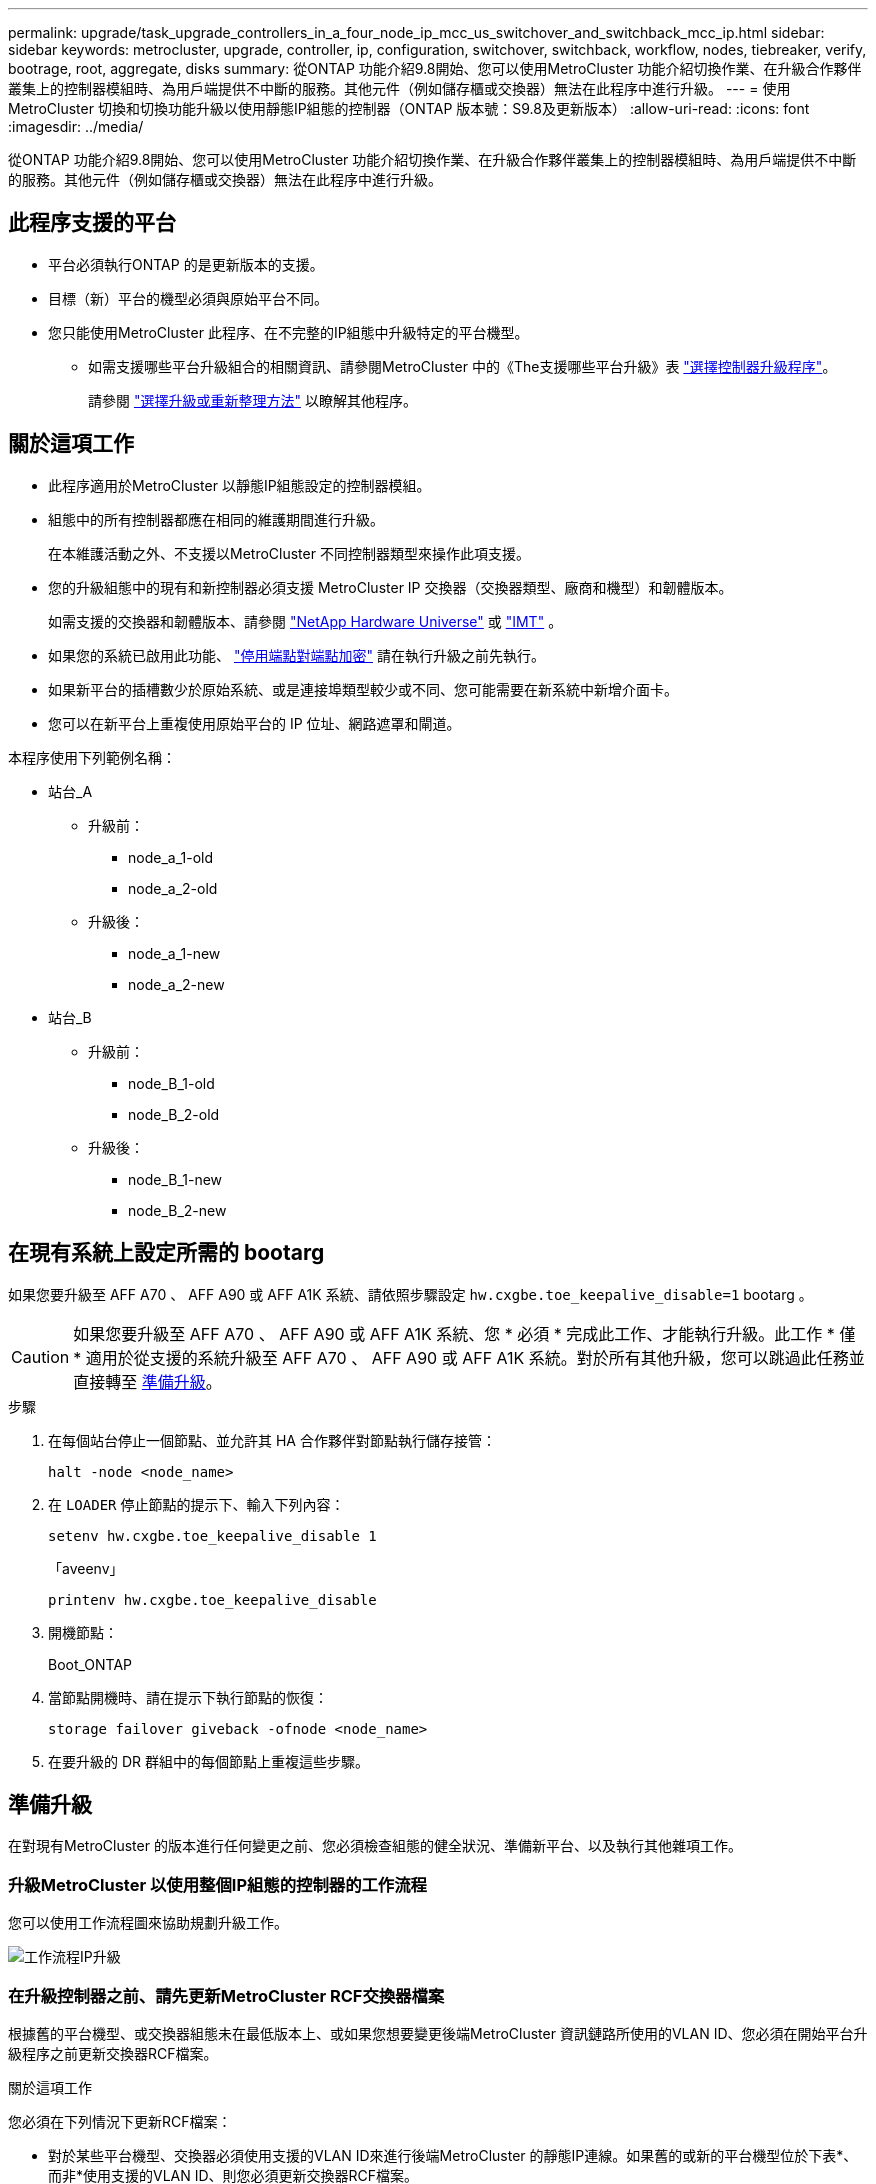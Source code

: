 ---
permalink: upgrade/task_upgrade_controllers_in_a_four_node_ip_mcc_us_switchover_and_switchback_mcc_ip.html 
sidebar: sidebar 
keywords: metrocluster, upgrade, controller, ip, configuration, switchover, switchback, workflow, nodes, tiebreaker, verify, bootrage, root, aggregate, disks 
summary: 從ONTAP 功能介紹9.8開始、您可以使用MetroCluster 功能介紹切換作業、在升級合作夥伴叢集上的控制器模組時、為用戶端提供不中斷的服務。其他元件（例如儲存櫃或交換器）無法在此程序中進行升級。 
---
= 使用MetroCluster 切換和切換功能升級以使用靜態IP組態的控制器（ONTAP 版本號：S9.8及更新版本）
:allow-uri-read: 
:icons: font
:imagesdir: ../media/


[role="lead"]
從ONTAP 功能介紹9.8開始、您可以使用MetroCluster 功能介紹切換作業、在升級合作夥伴叢集上的控制器模組時、為用戶端提供不中斷的服務。其他元件（例如儲存櫃或交換器）無法在此程序中進行升級。



== 此程序支援的平台

* 平台必須執行ONTAP 的是更新版本的支援。
* 目標（新）平台的機型必須與原始平台不同。
* 您只能使用MetroCluster 此程序、在不完整的IP組態中升級特定的平台機型。
+
** 如需支援哪些平台升級組合的相關資訊、請參閱MetroCluster 中的《The支援哪些平台升級》表 link:concept_choosing_controller_upgrade_mcc.html["選擇控制器升級程序"]。
+
請參閱 https://docs.netapp.com/us-en/ontap-metrocluster/upgrade/concept_choosing_controller_upgrade_mcc.html#choosing-a-procedure-that-uses-the-switchover-and-switchback-process["選擇升級或重新整理方法"] 以瞭解其他程序。







== 關於這項工作

* 此程序適用於MetroCluster 以靜態IP組態設定的控制器模組。
* 組態中的所有控制器都應在相同的維護期間進行升級。
+
在本維護活動之外、不支援以MetroCluster 不同控制器類型來操作此項支援。

* 您的升級組態中的現有和新控制器必須支援 MetroCluster IP 交換器（交換器類型、廠商和機型）和韌體版本。
+
如需支援的交換器和韌體版本、請參閱 link:https://hwu.netapp.com["NetApp Hardware Universe"^] 或 link:https://imt.netapp.com/matrix/["IMT"^] 。

* 如果您的系統已啟用此功能、 link:../maintain/task-configure-encryption.html#disable-end-to-end-encryption["停用端點對端點加密"] 請在執行升級之前先執行。
* 如果新平台的插槽數少於原始系統、或是連接埠類型較少或不同、您可能需要在新系統中新增介面卡。
* 您可以在新平台上重複使用原始平台的 IP 位址、網路遮罩和閘道。


本程序使用下列範例名稱：

* 站台_A
+
** 升級前：
+
*** node_a_1-old
*** node_a_2-old


** 升級後：
+
*** node_a_1-new
*** node_a_2-new




* 站台_B
+
** 升級前：
+
*** node_B_1-old
*** node_B_2-old


** 升級後：
+
*** node_B_1-new
*** node_B_2-new








== 在現有系統上設定所需的 bootarg

如果您要升級至 AFF A70 、 AFF A90 或 AFF A1K 系統、請依照步驟設定 `hw.cxgbe.toe_keepalive_disable=1` bootarg 。


CAUTION: 如果您要升級至 AFF A70 、 AFF A90 或 AFF A1K 系統、您 * 必須 * 完成此工作、才能執行升級。此工作 * 僅 * 適用於從支援的系統升級至 AFF A70 、 AFF A90 或 AFF A1K 系統。對於所有其他升級，您可以跳過此任務並直接轉至 <<prepare_so_sb_upgrade,準備升級>>。

.步驟
. 在每個站台停止一個節點、並允許其 HA 合作夥伴對節點執行儲存接管：
+
`halt  -node <node_name>`

. 在 `LOADER` 停止節點的提示下、輸入下列內容：
+
`setenv hw.cxgbe.toe_keepalive_disable 1`

+
「aveenv」

+
`printenv hw.cxgbe.toe_keepalive_disable`

. 開機節點：
+
Boot_ONTAP

. 當節點開機時、請在提示下執行節點的恢復：
+
`storage failover giveback -ofnode <node_name>`

. 在要升級的 DR 群組中的每個節點上重複這些步驟。




== 準備升級

在對現有MetroCluster 的版本進行任何變更之前、您必須檢查組態的健全狀況、準備新平台、以及執行其他雜項工作。



=== 升級MetroCluster 以使用整個IP組態的控制器的工作流程

您可以使用工作流程圖來協助規劃升級工作。

image::../media/workflow_ip_upgrade.png[工作流程IP升級]



=== 在升級控制器之前、請先更新MetroCluster RCF交換器檔案

根據舊的平台機型、或交換器組態未在最低版本上、或如果您想要變更後端MetroCluster 資訊鏈路所使用的VLAN ID、您必須在開始平台升級程序之前更新交換器RCF檔案。

.關於這項工作
您必須在下列情況下更新RCF檔案：

* 對於某些平台機型、交換器必須使用支援的VLAN ID來進行後端MetroCluster 的靜態IP連線。如果舊的或新的平台機型位於下表*、而非*使用支援的VLAN ID、則您必須更新交換器RCF檔案。
+

NOTE: 本機叢集連線可以使用任何VLAN、不需要在指定範圍內。

+
|===


| 平台模式（新舊） | 支援的VLAN ID 


 a| 
** 解答400 AFF

 a| 
** 10.
** 20
** 範圍101到4096（含）的任何值。


|===
* 交換器組態未設定支援的最小RCF版本：
+
|===


| 交換器模式 | 必要的RCF檔案版本 


 a| 
Cisco 3132Q-V
 a| 
1.7或更新版本



 a| 
Cisco 3232C
 a| 
1.7或更新版本



 a| 
Broadcom Bes - 53248
 a| 
1.3或更新版本

|===
* 您想要變更VLAN組態。
+
VLAN ID範圍為101到4096（含）。



站台A的交換器將在站台A上的控制器升級時升級。

.步驟
. 準備IP交換器以應用新的RCF檔案。
+
請依照您的交換器廠商章節中的步驟進行：

+
** link:../install-ip/task_switch_config_broadcom.html#resetting-the-broadcom-ip-switch-to-factory-defaults["將Broadcom IP交換器重設為原廠預設值"]
** link:../install-ip/task_switch_config_cisco.html#resetting-the-cisco-ip-switch-to-factory-defaults["將 Cisco IP 交換器重設為原廠預設值"]
** link:../install-ip/task_switch_config_nvidia.html#reset-the-nvidia-ip-sn2100-switch-to-factory-defaults["將NVIDIA IP SN2100交換器重設為原廠預設值"]


. 下載並安裝RCF檔案。
+
請依照您的交換器廠商章節中的步驟進行：

+
** link:../install-ip/task_switch_config_broadcom.html#downloading-and-installing-the-broadcom-rcf-files["下載並安裝 Broadcom RCF 檔案"]
** link:../install-ip/task_switch_config_cisco.html#downloading-and-installing-the-cisco-ip-rcf-files["下載並安裝 Cisco IP RCF 檔案"]
** link:../install-ip/task_switch_config_nvidia.html#download-and-install-the-nvidia-rcf-files["下載並安裝 NVIDIA IP RCF 檔案"]






=== 將舊節點的連接埠對應至新節點

您必須驗證node_a_1-old上的實體連接埠是否正確對應至node_a_1-new上的實體連接埠、以便節點_a_1-new在升級後與叢集中的其他節點和網路進行通訊。

.關於這項工作
當新節點在升級程序期間首次開機時、會重新執行其所取代之舊節點的最新組態。當您開機node_a_1-new時ONTAP 、支援功能會嘗試在節點_a_1-old上使用的相同連接埠上裝載lifs。因此、在升級過程中、您必須調整連接埠和LIF組態、使其與舊節點的組態相容。在升級程序期間、您將在新舊節點上執行步驟、以確保叢集、管理和資料LIF組態正確無誤。

下表顯示與新節點的連接埠需求相關的組態變更範例。

|===


3+| 叢集互連實體連接埠 


| 舊控制器 | 新控制器 | 必要行動 


 a| 
e0a、e0b
 a| 
E3A、e3b
 a| 
無相符的連接埠。升級後、您必須重新建立叢集連接埠。



 a| 
e0c、e0d
 a| 
e0a、e0b、e0c、e0d
 a| 
e0c和e0d是相符的連接埠。您不需要變更組態、但在升級之後、您可以將叢集生命量分散到可用的叢集連接埠。

|===
.步驟
. 確定新控制器上可用的實體連接埠、以及連接埠上可裝載的LIF。
+
控制器的連接埠使用量取決於平台模組、以及MetroCluster 您將使用哪些交換器來進行靜態IP組態。您可以從收集新平台的連接埠使用量 link:https://hwu.netapp.com["NetApp Hardware Universe"]。

. 規劃連接埠使用量、並填寫下列表格、以供每個新節點參考。
+
執行升級程序時、請參閱表格。

+
|===


|  3+| node_a_1-old 3+| node_a_1-new 


| LIF | 連接埠 | IPspaces | 廣播網域 | 連接埠 | IPspaces | 廣播網域 


 a| 
叢集1
 a| 
 a| 
 a| 
 a| 
 a| 
 a| 



 a| 
叢集2
 a| 
 a| 
 a| 
 a| 
 a| 
 a| 



 a| 
叢集3
 a| 
 a| 
 a| 
 a| 
 a| 
 a| 



 a| 
叢集4.
 a| 
 a| 
 a| 
 a| 
 a| 
 a| 



 a| 
節點管理
 a| 
 a| 
 a| 
 a| 
 a| 
 a| 



 a| 
叢集管理
 a| 
 a| 
 a| 
 a| 
 a| 
 a| 



 a| 
資料1.
 a| 
 a| 
 a| 
 a| 
 a| 
 a| 



 a| 
資料2.
 a| 
 a| 
 a| 
 a| 
 a| 
 a| 



 a| 
資料3.
 a| 
 a| 
 a| 
 a| 
 a| 
 a| 



 a| 
資料4.
 a| 
 a| 
 a| 
 a| 
 a| 
 a| 



 a| 
SAN
 a| 
 a| 
 a| 
 a| 
 a| 
 a| 



 a| 
叢集間連接埠
 a| 
 a| 
 a| 
 a| 
 a| 
 a| 

|===




=== 以網路開機新的控制器

安裝新節點之後、您需要netboot才能確保新節點執行的ONTAP 版本與原始節點相同。「netboot」一詞是指您從ONTAP 儲存在遠端伺服器上的不實映像進行開機。準備網路開機時、您必須將ONTAP 一份《支援》9開機映像複本放到系統可以存取的網路伺服器上。

.步驟
. 新控制器的網路開機：
+
.. 存取 https://mysupport.netapp.com/site/["NetApp 支援網站"] 可下載用於執行系統netboot的文件。
.. 請ONTAP 從NetApp支援網站的軟體下載區段下載適當的支援軟體、並將「ONTAP-VERW_image.tgz」檔案儲存在可從網路存取的目錄中。
.. 切換至網路存取目錄、並確認您所需的檔案可用。
+
您的目錄清單應包含一個含有核心檔案的netboot資料夾：

+
點選「ONTAP版本映像」

+
您不需要擷取「_ONTAP-VERON_image.tgz」檔案。

.. 在載入程式提示下、設定管理LIF的netboot連線：
+
|===


| 如果IP定址是... | 然後... 


 a| 
DHCP
 a| 
設定自動連線：

「ifconfige0M -auto」



 a| 
靜態
 a| 
設定手動連線：

「ifconfige0M -addr=_ip_addr_-mask=_netmask_-gateway_`

|===
.. 執行netboot。
+
“netboot \http://_web_server_ip/path_to_web-accessible_directory/ontap-version_image.tgz`

.. 從開機功能表中、選取選項「*（7）先安裝新軟體*」、將新的軟體映像下載並安裝到開機裝置。
+
請忽略下列訊息：

+
「此程序不支援HA配對上的不中斷升級」。它適用於軟體的不中斷升級、而非控制器的升級。

.. 如果系統提示您繼續此程序、請輸入「y」、並在系統提示您輸入套件時、輸入映像檔的URL：
+
http://__web_server_ip/path_to_web-accessible_directory/ontap-version___image.tgz`

.. 輸入使用者名稱和密碼（若適用）、或按Enter繼續。
.. 當您看到類似下列的提示時、請務必輸入「n」以跳過備份恢復：
+
[listing]
----
Do you want to restore the backup configuration now? {y|n} n
----
.. 當您看到類似於以下內容的提示時、請輸入「* y *」重新開機：
+
[listing]
----
The node must be rebooted to start using the newly installed software. Do you want to reboot now? {y|n}
----






=== 清除控制器模組上的組態

[role="lead"]
在使用全新的控制器模組MetroCluster 進行整個過程之前、您必須先清除現有的組態。

.步驟
. 如有必要、請停止節點以顯示載入程式提示：
+
《停止》

. 在載入程式提示下、將環境變數設定為預設值：
+
「預設值」

. 儲存環境：
+
「aveenv」

. 在載入程式提示下、啟動開機功能表：
+
Boot_ONTAP功能表

. 在開機功能表提示字元中、清除組態：
+
《無花果》

+
請對確認提示回應「是」。

+
節點會重新開機、並再次顯示開機功能表。

. 在開機功能表中、選取選項* 5*以將系統開機至維護模式。
+
請對確認提示回應「是」。





=== 在現場升級之前、請先驗MetroCluster 證其健全狀況

在執行升級之前、您必須先驗證MetroCluster 整個過程的健全狀況和連線能力。

.步驟
. 驗證MetroCluster 下列項目中的功能：ONTAP
+
.. 檢查節點是否為多路徑： +
`node run -node <node_name> sysconfig -a`
+
您應該為MetroCluster Eflexeconfiguration中的每個節點發出此命令。

.. 驗證組態中沒有損壞的磁碟：+「磁碟顯示-中斷」
+
您應該在MetroCluster Eflexeconfiguration中的每個節點上發出此命令。

.. 檢查是否有任何健全狀況警示：
+
「系統健全狀況警示顯示」

+
您應該在每個叢集上發出此命令。

.. 驗證叢集上的授權：
+
「系統授權展示」

+
您應該在每個叢集上發出此命令。

.. 驗證連接至節點的裝置：
+
「網路裝置探索秀」

+
您應該在每個叢集上發出此命令。

.. 確認兩個站台的時區和時間設定正確：
+
「叢集日期顯示」

+
您應該在每個叢集上發出此命令。您可以使用「叢集日期」命令來設定時間和時區。



. 確認MetroCluster 執行功能不正常的操作模式、並執行MetroCluster 功能不實的檢查。
+
.. 確認MetroCluster 此功能的組態、操作模式為「正常」：+ MetroCluster 「show」
.. 確認所有預期的節點均顯示：+「MetroCluster 不實節點顯示」
.. 發出下列命令：
+
《不一樣的跑程》MetroCluster

.. 顯示MetroCluster 檢查結果：
+
《不一樣的表演》MetroCluster



. 使用MetroCluster 「資訊工具」檢查「資訊系統」的纜線。Config Advisor
+
.. 下載並執行Config Advisor 更新。
+
https://mysupport.netapp.com/site/tools/tool-eula/activeiq-configadvisor["NetApp下載Config Advisor"]

.. 執行Config Advisor 完功能後、請檢閱工具的輸出結果、並依照輸出中的建議來解決發現的任何問題。






=== 在升級之前收集資訊

在升級之前、您必須先收集每個節點的資訊、並視需要調整網路廣播網域、移除任何VLAN和介面群組、以及收集加密資訊。

.步驟
. 記錄每個節點的實體纜線、視需要標示纜線、以便正確連接新節點。
. 收集每個節點的互連、連接埠和LIF資訊。
+
您應該為每個節點收集下列命令的輸出：

+
** 《不互連秀》MetroCluster
** 「組態設定連線顯示」MetroCluster
** 「網路介面show -role叢集、node-mgmt」
** `network port show -node <node_name> -type physical`
** `network port vlan show -node <node_name>`
** `network port ifgrp show -node <node_name> -instance`
** 「網路連接埠廣播網域節目」
** 「網路連接埠連線能力顯示-詳細資料」
** 「網路IPSpace節目」
** 「Volume show」
** 《集合體展》
** `system node run -node <node_name> sysconfig -a`
** `aggr show -r`
** 「尖碑秀」
** `system node run <node-name> disk show`
** `vol show -fields type`
** `vol show -fields type , space-guarantee`
** 「Vserver FCP啟動器顯示」
** 「磁碟展示」
** 「顯示組態設定介面」MetroCluster


. 收集站台B（目前正在升級其平台的站台）的UUID：
+
「MetroCluster 節點show -功能 變數node-叢 集-uuid、node-uuid」

+
這些值必須在新的站台控制器模組上正確設定、以確保成功升級。將值複製到檔案、以便稍後在升級程序中複製到適當的命令。

+
下列範例顯示含有UUID的命令輸出：

+
[listing]
----
cluster_B::> metrocluster node show -fields node-cluster-uuid, node-uuid
  (metrocluster node show)
dr-group-id cluster     node   node-uuid                            node-cluster-uuid
----------- --------- -------- ------------------------------------ ------------------------------
1           cluster_A node_A_1 f03cb63c-9a7e-11e7-b68b-00a098908039 ee7db9d5-9a82-11e7-b68b-00a098908039
1           cluster_A node_A_2 aa9a7a7a-9a81-11e7-a4e9-00a098908c35 ee7db9d5-9a82-11e7-b68b-00a098908039
1           cluster_B node_B_1 f37b240b-9ac1-11e7-9b42-00a098c9e55d 07958819-9ac6-11e7-9b42-00a098c9e55d
1           cluster_B node_B_2 bf8e3f8f-9ac4-11e7-bd4e-00a098ca379f 07958819-9ac6-11e7-9b42-00a098c9e55d
4 entries were displayed.
cluster_B::*
----
+
建議您將UUID記錄到如下表格中。

+
|===


| 叢集或節點 | UUID 


 a| 
叢集_B
 a| 
07958819-9ac6-11e7-9b42-00a098c9e55d



 a| 
節點_B_1
 a| 
f37b240b-9ac1-11e7-9b42-00a098c9e55d



 a| 
節點_B_2
 a| 
bf8e3f8f-9ac4-11e7-bd4e-00a098ca379f



 a| 
叢集_A
 a| 
ee7db9d5-9a82-11e7-b68b-00a098908039



 a| 
node_a_1
 a| 
f03cb63c-9a7e-11e7-b68b-00a098908039



 a| 
節點_a_2
 a| 
aa9a7a7a-9a81-11e7-a4e9-00a098908c35

|===
. 如果MetroCluster 支援SAN組態、請收集相關資訊。
+
您應該收集下列命令的輸出：

+
** 「FCP介面卡顯示-instance」
** 「FCP介面show -instance」
** 「iSCSI介面展示」
** 「ucadmin show」


. 如果根磁碟區已加密、請收集並儲存用於金鑰管理程式的通關密碼：
+
「安全金鑰管理程式備份展示」

. 如果MetroCluster 這個節點正在使用磁碟區或集合體的加密功能、請複製金鑰和複製密碼的相關資訊。
+
如需其他資訊、請參閱 https://docs.netapp.com/ontap-9/topic/com.netapp.doc.pow-nve/GUID-1677AE0A-FEF7-45FA-8616-885AA3283BCF.html["手動備份內建金鑰管理資訊"]。

+
.. 如果已設定Onboard Key Manager：+「安全金鑰管理程式內建show-Backup」
+
稍後在升級程序中、您將需要密碼。

.. 如果已設定企業金鑰管理（KMIP）、請發出下列命令：
+
「安全金鑰管理程式外部show -instance」「安全金鑰管理程式金鑰查詢」



. 收集現有節點的系統ID：
+
「MetroCluster 這個節點顯示欄位節點系統ID、ha-合作 夥伴系統ID、dr-Partner SystemID、dr輔助系統ID」

+
下列輸出顯示重新指派的磁碟機。

+
[listing]
----
::> metrocluster node show -fields node-systemid,ha-partner-systemid,dr-partner-systemid,dr-auxiliary-systemid

dr-group-id cluster     node     node-systemid ha-partner-systemid dr-partner-systemid dr-auxiliary-systemid
----------- ----------- -------- ------------- ------------------- ------------------- ---------------------
1           cluster_A node_A_1   537403324     537403323           537403321           537403322
1           cluster_A node_A_2   537403323     537403324           537403322           537403321
1           cluster_B node_B_1   537403322     537403321           537403323           537403324
1           cluster_B node_B_2   537403321     537403322           537403324           537403323
4 entries were displayed.
----




=== 移除內管或斷路器監控

在升級平台之前、如果MetroCluster 使用斷路器或調解器公用程式監控了該組態、您必須先移除監控。

.步驟
. 收集下列命令的輸出：
+
「iSCSI啟動器展示」

. 移除MetroCluster 可啟動切換功能的斷路器、調解器或其他軟體中現有的物件組態。
+
|===


| 如果您使用... | 使用此程序... 


 a| 
Tiebreaker
 a| 
link:../tiebreaker/concept_configuring_the_tiebreaker_software.html#removing-metrocluster-configurations["移除MetroCluster 部分組態"]



 a| 
中介者
 a| 
從資訊提示字元發出下列命令ONTAP ：

「取消組態設定中介程式」MetroCluster



 a| 
第三方應用程式
 a| 
請參閱產品文件。

|===




=== 在維護前傳送自訂AutoSupport 的支援訊息

在執行維護之前、您應發出AutoSupport 一份不知所知的訊息、通知NetApp技術支援部門正在進行維護。告知技術支援部門正在進行維護、可防止他們假設發生中斷、而開啟案例。

.關於這項工作
此工作必須在每MetroCluster 個站台上執行。

.步驟
. 登入叢集。
. 叫出AutoSupport 指示維護開始的消息：
+
「系統節點AutoSupport 不支援節點*-type all -most maints=_maintening-window-in-thing__」

+
"maintenance window-in-hours（維護時間間隔）"參數指定維護時間的長度、最長可達72小時。如果維護作業在時間結束之前完成、您可以叫用AutoSupport 指示維護期間結束的資訊消息：

+
「系統節點AutoSupport 不完整地叫用節點*-type all -most MAn=end」

. 在合作夥伴網站上重複這些步驟。




== 切換MetroCluster 整個過程

您必須將組態切換為站台A、才能升級站台B上的平台。

.關於這項工作
此工作必須在sSite _A上執行

完成此工作之後、叢集_A會處於作用中狀態、並為兩個站台提供資料。叢集B處於非作用中狀態、準備開始升級程序。

image::../media/mcc_upgrade_cluster_a_in_switchover.png[MCC升級叢集A（在切換中）]

.步驟
. 切換MetroCluster 到站台A的支援、以便站台B的節點升級：
+
.. 在叢集_A上發出下列命令：
+
「不需要更換控制器」MetroCluster

+
此作業可能需要數分鐘才能完成。

.. 監控切換作業：
+
《不穩定營運展》MetroCluster

.. 作業完成後、請確認節點處於切換狀態：
+
《不看》MetroCluster

.. 檢查MetroCluster 不實節點的狀態：
+
「不一樣的秀」MetroCluster

+
在控制器升級期間、會停用協調式切換後的Aggregate自動修復功能。







== 移除介面組態並解除安裝舊的控制器

您必須將資料LIF移至通用連接埠、移除舊控制器上的VLAN和介面群組、然後實際解除安裝控制器。

.關於這項工作
* 這些步驟會在舊的控制器（node_B_1-old、node_B_2-old）上執行。
* 請參閱您在中收集 link:task_upgrade_controllers_in_a_four_node_ip_mcc_us_switchover_and_switchback_mcc_ip.html["將舊節點的連接埠對應至新節點"]的資訊。


.步驟
. 開機舊節點並登入節點：
+
Boot_ONTAP

. 修改舊控制器上的叢集間生命體、以使用不同於新控制器上用於 HA 互連或 MetroCluster IP DR 互連的連接埠。
+

NOTE: 成功升級需要此步驟。

+
舊控制器上的叢集間生命體必須使用不同於新控制器上用於 HA 互連或 MetroCluster IP DR 互連的連接埠。例如、當您升級至 AFF A90 控制器時、 HA 互連連接埠為 e1a 和 e7a 、 MetroCluster IP DR 互連連接埠為 e2b 和 e3b 。如果舊控制器上的叢集間生命體位於連接埠 e1a 、 e7a 、 e2b 或 e3b 上、則必須移動它們。

+
有關新節點上的端口分配和分配，請參閱 https://hwu.netapp.com["NetApp Hardware Universe"]。

+
.. 在舊控制器上、檢視叢集間的生命體：
+
`network interface show  -role intercluster`

+
根據舊控制器上的叢集間生命體是否使用與新控制器上用於 HA 互連或 MetroCluster IP DR 互連的連接埠相同的連接埠、請採取下列其中一項動作。

+
[cols="2*"]
|===
| 如果叢集間的生命 ... | 前往... 


| 使用相同的主連接埠 | <<controller_manual_upgrade_prepare_network_ports_2b,子步驟 b>> 


| 使用不同的主連接埠 | <<controller_manual_upgrade_prepare_network_ports_3,步驟3.>> 
|===
.. [[controller 手冊升級準備網路連接埠 _2b]] 修改叢集間的生命體以使用不同的主連接埠：
+
`network interface modify -vserver <vserver> -lif <intercluster_lif> -home-port <port-not-used-for-ha-interconnect-or-mcc-ip-dr-interconnect-on-new-nodes>`

.. 確認所有叢集間的生命體位於新的主連接埠上：
+
`network interface show -role intercluster -is-home  false`

+
命令輸出應為空白、表示所有叢集間的生命體位於各自的主連接埠上。

.. 如果有任何不在其主連接埠上的生命、請使用下列命令將其還原：
+
`network interface revert -lif <intercluster_lif>`

+
針對不在主連接埠上的每個叢集間 LIF 重複此命令。



. [[controller 手冊升級準備網路連接埠 _3] 將舊控制器上所有資料生命體的主連接埠指派給舊控制器模組和新控制器模組上相同的通用連接埠。
+
.. 顯示生命：
+
「網路介面展示」

+
所有的資料生命期間（包括SAN和NAS）都會在切換站台（叢集_A）啟動、因此系統將會啟動並運作。

.. 檢閱輸出、找出舊控制器和新控制器上相同的通用實體網路連接埠、而這些控制器並未用作叢集連接埠。
+
例如、e0d是舊控制器上的實體連接埠、也會出現在新的控制器上。e0d不做為叢集連接埠、也不做為新控制器的其他端口。

+
如需平台機型的連接埠使用量、請參閱 https://hwu.netapp.com/["NetApp Hardware Universe"]

.. 修改所有資料生命、以使用通用連接埠做為主連接埠： +
`network interface modify -vserver <svm-name> -lif <data-lif> -home-port <port-id>`
+
在下列範例中、此為「e0d」。

+
例如：

+
[listing]
----
network interface modify -vserver vs0 -lif datalif1 -home-port e0d
----


. 修改廣播網域以移除需要刪除的VLAN和實體連接埠：
+
`broadcast-domain remove-ports -broadcast-domain <broadcast-domain-name> -ports <node-name:port-id>`

+
對所有VLAN和實體連接埠重複此步驟。

. 使用叢集連接埠做為成員連接埠來移除任何VLAN連接埠、並使用叢集連接埠做為成員連接埠來移除ifgrps。
+
.. 刪除 VLAN 連接埠： +
`network port vlan delete -node <node_name> -vlan-name <portid-vlandid>`
+
例如：

+
[listing]
----
network port vlan delete -node node1 -vlan-name e1c-80
----
.. 從介面群組移除實體連接埠：
+
`network port ifgrp remove-port -node <node_name> -ifgrp <interface-group-name> -port <portid>`

+
例如：

+
[listing]
----
network port ifgrp remove-port -node node1 -ifgrp a1a -port e0d
----
.. 從廣播網域移除VLAN和介面群組連接埠：
+
`network port broadcast-domain remove-ports -ipspace <ipspace> -broadcast-domain <broadcast-domain-name> -ports <nodename:portname,nodename:portnamee>,..`

.. 視需要修改介面群組連接埠、以使用其他實體連接埠作為成員：
+
`ifgrp add-port -node <node_name> -ifgrp <interface-group-name> -port <port-id>`



. 停止節點至載入程式提示：
+
「halt -禁止 接管是真的」

. 連接至站台B上舊控制器的序列主控台（node_B_1-old和node_B_2-old）、並確認其顯示載入器提示。
. 收集bootag值：
+
《王子》

. 拔下node_B_1-old和node_B_2-old上的儲存設備和網路連線、並標示纜線、以便重新連接至新節點。
. 從node_B_1-old和node_B_2-old拔下電源線。
. 從機架中移除node_B_1-old和node_B_2-old控制器。




=== 設定新的控制器

您必須將新的控制器裝入機架並連接纜線。

.步驟
. 視需要規劃新控制器模組和儲存櫃的定位。
+
機架空間取決於控制器模組的平台模式、交換器類型、以及組態中的儲存櫃數量。

. 請妥善接地。
. 如果您的升級需要更換控制器模組、例如從 AFF 800 升級至 AFF A90 系統、則在更換控制器模組時、您必須從機箱中移除控制器模組。對於所有其他升級，請跳至 <<ip_upgrades_so_sb_4,步驟4.>>。
+
在機箱正面、用您的拇指將每個磁碟機穩固推入、直到您感覺到有正面的停止為止。這證實磁碟機已穩固地安裝在機箱中板上。

+
image::../media/drw_a800_drive_seated.png[顯示從機箱中移除控制器模組]

. [[IP 升級 _so_sa_4]] 安裝控制器模組。
+

NOTE: 您遵循的安裝步驟取決於升級是否需要更換控制器模組、例如從 AFF 800 升級至 AFF A90 系統。

+
[role="tabbed-block"]
====
.更換控制器模組
--
單獨安裝新控制器不適用於在同一機箱中使用磁碟和控制器的整合式系統升級、例如從 AFF A800 系統升級至 AFF A90 系統。新的控制器模組和 I/O 卡必須在關閉舊控制器電源後交換、如下圖所示。

以下範例影像僅供示範、控制器模組和 I/O 卡可能會因系統而異。

image::../media/a90_a70_pcm_swap.png[顯示控制器模組交換]

--
.所有其他升級
--
在機架或機櫃中安裝控制器模組。

--
====
. 按照中所述、連接控制器的電源、序列主控台和管理連線 link:../install-ip/using_rcf_generator.html["MetroCluster IP 交換器佈線"]
+
此時請勿連接任何其他與舊控制器中斷連線的纜線。

+
https://docs.netapp.com/us-en/ontap-systems/index.html["ONTAP 硬體系統文件"^]

. 開啟新節點的電源、然後將其開機至維護模式。




=== 還原HBA組態

視控制器模組中是否有HBA卡及其組態而定、您必須針對站台的使用狀況正確設定這些卡。

.步驟
. 在維護模式中、設定系統中任何HBA的設定：
+
.. 檢查連接埠的目前設定：
+
「ucadmin show」

.. 視需要更新連接埠設定。


+
|===


| 如果您有此類型的HBA和所需模式... | 使用此命令... 


 a| 
CNA FC
 a| 
`ucadmin modify -m fc -t initiator <adapter-name>`



 a| 
CNA乙太網路
 a| 
`ucadmin modify -mode cna <adapter-name>`



 a| 
FC目標
 a| 
`fcadmin config -t target <adapter-name>`



 a| 
FC啟動器
 a| 
`fcadmin config -t initiator <adapter-name>`

|===
. 結束維護模式：
+
《停止》

+
執行命令之後、請等到節點停止在載入程式提示字元。

. 將節點開機回「維護」模式、使組態變更生效：
+
Boot_ONTAP maint

. 驗證您所做的變更：
+
|===


| 如果您有這種HBA類型... | 使用此命令... 


 a| 
CNA
 a| 
「ucadmin show」



 a| 
FC
 a| 
「fcadmin show」

|===




=== 在新的控制器和機箱上設定HA狀態

您必須驗證控制器和機箱的HA狀態、並視需要更新狀態以符合您的系統組態。

.步驟
. 在維護模式中、顯示控制器模組和機箱的HA狀態：
+
《ha-config show》

+
所有元件的HA狀態都應該是「mCCIP」。

. 如果顯示的控制器或機箱系統狀態不正確、請設定HA狀態：
+
「ha-config modify控制器mccip」

+
「ha-config modify機箱mccip」

. 驗證並修改連接至 NS224 機櫃或儲存交換器的乙太網路連接埠。
+
.. 驗證連接至 NS224 機櫃或儲存交換器的乙太網路連接埠：
+
`storage port show`

.. 將連接至乙太網路機櫃或儲存交換器的所有乙太網路連接埠（包括儲存設備和叢集的共用交換器）設定為 `storage` 模式：
+
`storage port modify -p <port> -m storage`

+
範例：

+
[listing]
----
*> storage port modify -p e5b -m storage
Changing NVMe-oF port e5b to storage mode
----
+

NOTE: 必須在所有受影響的連接埠上設定此選項、才能成功升級。

+
輸出中會報告連接至乙太網路連接埠的磁碟櫃中的磁碟 `sysconfig -v` 。

+
如需您要升級之系統的儲存連接埠資訊、請參閱 link:https://hwu.netapp.com["NetApp Hardware Universe"^] 。

..  `storage`確認已設定模式、並確認連接埠處於線上狀態：
+
`storage port show`



. 停止節點：「halt」
+
節點應在「loader>」提示字元停止。

. 在每個節點上、檢查系統日期、時間和時區：「顯示日期」
. 如有必要、請以UTC或格林尼治標準時間：「et date <mm/dd/ed/yed>'（設定日期<mm/dd/ym/西元年>）」設定日期
. 請在開機環境提示字元中使用下列命令檢查時間：「How Time」（顯示時間）
. 如有必要、請以UTC或格林尼治標準時間設定時間：「設定時間<hh：mm：ss>」
. 儲存設定：「aveenv」
. 收集環境變數：「prontenv」




=== 更新交換器 RCFs 以容納新平台

您必須將交換器更新為支援新平台機型的組態。

.關於這項工作
您可以在包含目前正在升級之控制器的站台上執行此工作。在本程序所示的範例中、我們會先升級 site_B 。

站台A的交換器將在站台A上的控制器升級時升級。

.步驟
. 準備IP交換器以應用新的RCF檔案。
+
請依照交換器廠商程序中的步驟進行：

+
link:../install-ip/concept_considerations_differences.html["安裝與組態MetroCluster"]

+
** link:../install-ip/task_switch_config_broadcom.html#resetting-the-broadcom-ip-switch-to-factory-defaults["[ 將 Broadcom IP 交換器重設為原廠預設值"]
** link:../install-ip/task_switch_config_cisco.html#resetting-the-cisco-ip-switch-to-factory-defaults["將 Cisco IP 交換器重設為原廠預設值"]
** link:../install-ip/task_switch_config_nvidia.html#reset-the-nvidia-ip-sn2100-switch-to-factory-defaults["將NVIDIA IP SN2100交換器重設為原廠預設值"]


. 下載並安裝RCF檔案。
+
請依照您的交換器廠商章節中的步驟進行：

+
** link:../install-ip/task_switch_config_broadcom.html#downloading-and-installing-the-broadcom-rcf-files["下載並安裝 Broadcom RCF 檔案"]
** link:../install-ip/task_switch_config_cisco.html#downloading-and-installing-the-cisco-ip-rcf-files["下載並安裝 Cisco IP RCF 檔案"]
** link:../install-ip/task_switch_config_nvidia.html#download-and-install-the-nvidia-rcf-files["下載並安裝 NVIDIA IP SN2100 交換器 RCF 檔案"]






=== 設定MetroCluster 靜態IP bootarg變數

必須MetroCluster 在新的控制器模組上設定特定的靜態IP bootarg值。這些值必須與舊控制器模組上設定的值相符。

.關於這項工作
在此任務中，您將使用中升級過程前面確定的 UUID 和系統 ID <<gather_info_so_sb,在升級之前收集資訊>>。

.步驟
. 如果要升級的節點是AFF Arsena400、FAS8300或FAS8700機型、請在載入程式提示字元下設定下列bootargs：
+
`setenv bootarg.mcc.port_a_ip_config <local-IP-address/local-IP-mask,0,HA-partner-IP-address,DR-partner-IP-address,DR-aux-partnerIP-address,vlan-id>`

+
`setenv bootarg.mcc.port_b_ip_config <local-IP-address/local-IP-mask,0,HA-partner-IP-address,DR-partner-IP-address,DR-aux-partnerIP-address,vlan-id>`

+

NOTE: 如果介面使用預設的VLAN、則不需要VLAN ID。

+
下列命令會針對第一個網路設定使用VLAN 120的node_B_1-new值、針對第二個網路設定VLAN 130值：

+
[listing]
----
setenv bootarg.mcc.port_a_ip_config 172.17.26.10/23,0,172.17.26.11,172.17.26.13,172.17.26.12,120
setenv bootarg.mcc.port_b_ip_config 172.17.27.10/23,0,172.17.27.11,172.17.27.13,172.17.27.12,130
----
+
下列命令會針對第一個網路設定使用VLAN 120的node_B_2-new值、針對第二個網路設定VLAN 130值：

+
[listing]
----
setenv bootarg.mcc.port_a_ip_config 172.17.26.11/23,0,172.17.26.10,172.17.26.12,172.17.26.13,120
setenv bootarg.mcc.port_b_ip_config 172.17.27.11/23,0,172.17.27.10,172.17.27.12,172.17.27.13,130
----
+
以下範例顯示使用預設VLAN時node_B_1-new的命令：

+
[listing]
----
setenv bootarg.mcc.port_a_ip_config 172.17.26.10/23,0,172.17.26.11,172.17.26.13,172.17.26.12
setenv bootarg.mcc.port_b_ip_config 172.17.27.10/23,0,172.17.27.11,172.17.27.13,172.17.27.12
----
+
以下範例顯示使用預設VLAN時node_B_2-new的命令：

+
[listing]
----
setenv bootarg.mcc.port_a_ip_config 172.17.26.11/23,0,172.17.26.10,172.17.26.12,172.17.26.13
setenv bootarg.mcc.port_b_ip_config 172.17.27.11/23,0,172.17.27.10,172.17.27.12,172.17.27.13
----
. 如果要升級的節點並非上一步所列的系統、請在裝載程式提示下、針對每個存續的節點、使用local_ip/mask設定下列bootargs：
+
`setenv bootarg.mcc.port_a_ip_config <local-IP-address/local-IP-mask,0,HA-partner-IP-address,DR-partner-IP-address,DR-aux-partnerIP-address>`

+
`setenv bootarg.mcc.port_b_ip_config <local-IP-address/local-IP-mask,0,HA-partner-IP-address,DR-partner-IP-address,DR-aux-partnerIP-address>`

+
下列命令會設定node_B_1-new的值：

+
[listing]
----
setenv bootarg.mcc.port_a_ip_config 172.17.26.10/23,0,172.17.26.11,172.17.26.13,172.17.26.12
setenv bootarg.mcc.port_b_ip_config 172.17.27.10/23,0,172.17.27.11,172.17.27.13,172.17.27.12
----
+
下列命令會設定node_B_2-new的值：

+
[listing]
----
setenv bootarg.mcc.port_a_ip_config 172.17.26.11/23,0,172.17.26.10,172.17.26.12,172.17.26.13
setenv bootarg.mcc.port_b_ip_config 172.17.27.11/23,0,172.17.27.10,172.17.27.12,172.17.27.13
----
. 在新節點的載入器提示下、設定UUID：
+
`setenv bootarg.mgwd.partner_cluster_uuid <partner-cluster-UUID>`

+
`setenv bootarg.mgwd.cluster_uuid <local-cluster-UUID>`

+
`setenv bootarg.mcc.pri_partner_uuid <DR-partner-node-UUID>`

+
`setenv bootarg.mcc.aux_partner_uuid <DR-aux-partner-node-UUID>`

+
`setenv bootarg.mcc_iscsi.node_uuid <local-node-UUID>`

+
.. 在node_B_1-new上設定UUID。
+
下列範例顯示在node_B_1-new上設定UUID的命令：

+
[listing]
----
setenv bootarg.mgwd.cluster_uuid ee7db9d5-9a82-11e7-b68b-00a098908039
setenv bootarg.mgwd.partner_cluster_uuid 07958819-9ac6-11e7-9b42-00a098c9e55d
setenv bootarg.mcc.pri_partner_uuid f37b240b-9ac1-11e7-9b42-00a098c9e55d
setenv bootarg.mcc.aux_partner_uuid bf8e3f8f-9ac4-11e7-bd4e-00a098ca379f
setenv bootarg.mcc_iscsi.node_uuid f03cb63c-9a7e-11e7-b68b-00a098908039
----
.. 在node_B_2-new上設定UUID：
+
下列範例顯示在node_B_2-new上設定UUID的命令：

+
[listing]
----
setenv bootarg.mgwd.cluster_uuid ee7db9d5-9a82-11e7-b68b-00a098908039
setenv bootarg.mgwd.partner_cluster_uuid 07958819-9ac6-11e7-9b42-00a098c9e55d
setenv bootarg.mcc.pri_partner_uuid bf8e3f8f-9ac4-11e7-bd4e-00a098ca379f
setenv bootarg.mcc.aux_partner_uuid f37b240b-9ac1-11e7-9b42-00a098c9e55d
setenv bootarg.mcc_iscsi.node_uuid aa9a7a7a-9a81-11e7-a4e9-00a098908c35
----


. 從啟動的站台執行下列命令、判斷原始系統是否已設定為進階磁碟分割（ ADP ）：
+
「尖碑秀」

+
如果已設定 ADP 、則「容器類型」欄會在輸出中顯示「共享」 `disk show` 。如果「容器類型」有任何其他值、系統上就不會設定 ADP 。下列輸出範例顯示已設定 ADP 的系統：

+
[listing]
----
::> disk show
                    Usable               Disk    Container   Container
Disk                Size       Shelf Bay Type    Type        Name      Owner

Info: This cluster has partitioned disks. To get a complete list of spare disk
      capacity use "storage aggregate show-spare-disks".
----------------    ---------- ----- --- ------- ----------- --------- --------
1.11.0              894.0GB    11    0   SSD      shared     testaggr  node_A_1
1.11.1              894.0GB    11    1   SSD      shared     testaggr  node_A_1
1.11.2              894.0GB    11    2   SSD      shared     testaggr  node_A_1
----
. 如果原始系統已針對 ADP 設定分割磁碟、請在每個更換節點的提示下啟用 `LOADER` ：
+
「etenv bootarg.mCa.adp_enabledtrue」

. 設定下列變數：
+
`setenv bootarg.mcc.local_config_id <original-sys-id>`

+
`setenv bootarg.mcc.dr_partner <dr-partner-sys-id>`

+

NOTE: 必須將'Setenv bootarg.mc.local_config_id'變數設定為*原始*控制器模組node_B_1-old的sys-id。

+
.. 在node_B_1-new上設定變數。
+
下列範例顯示在node_B_1-new上設定值的命令：

+
[listing]
----
setenv bootarg.mcc.local_config_id 537403322
setenv bootarg.mcc.dr_partner 537403324
----
.. 在node_B_2-new上設定變數。
+
下列範例顯示在node_B_2-new上設定值的命令：

+
[listing]
----
setenv bootarg.mcc.local_config_id 537403321
setenv bootarg.mcc.dr_partner 537403323
----


. 如果使用加密搭配外部金鑰管理程式、請設定所需的bootargs：
+
bootarg.kmip.init.ipaddr`

+
bootarg.kmip.kmip.init.netmask`

+
bootarg.kmip.kmip.init.gateway`

+
bootarg.kmip.kmip.init.interface`





=== 重新指派根Aggregate磁碟

使用先前收集的系統、將根Aggregate磁碟重新指派給新的控制器模組。

.關於這項工作
這些步驟會在維護模式中執行。


NOTE: 根 Aggregate 磁碟是控制器升級程序中唯一必須重新指派的磁碟。資料集合體的磁碟擁有權是切換 / 切換作業的一部分。

.步驟
. 將系統開機至維護模式：
+
Boot_ONTAP maint

. 在「維護模式」提示字元中、顯示node_B_1-new上的磁碟：
+
「展示-A'」

+

CAUTION: 在繼續重新指派磁碟之前、您必須確認屬於節點根集合的 Pool0 和 Pool1 磁碟會顯示在輸出中 `disk show` 。在以下範例中、輸出會列出 node_B_1-old 所擁有的 Pool0 和 Pool1 磁碟。

+
命令輸出顯示新控制器模組的系統ID（1574774970）。不過、根Aggregate磁碟仍由舊系統ID（537403322）擁有。此範例並未顯示MetroCluster 由其他節點所擁有的磁碟機、以供使用。

+
[listing]
----
*> disk show -a
Local System ID: 1574774970
DISK                  OWNER                 POOL   SERIAL NUMBER   HOME                  DR HOME
------------          ---------             -----  -------------   -------------         -------------
prod3-rk18:9.126L44   node_B_1-old(537403322)  Pool1  PZHYN0MD     node_B_1-old(537403322)  node_B_1-old(537403322)
prod4-rk18:9.126L49   node_B_1-old(537403322)  Pool1  PPG3J5HA     node_B_1-old(537403322)  node_B_1-old(537403322)
prod4-rk18:8.126L21   node_B_1-old(537403322)  Pool1  PZHTDSZD     node_B_1-old(537403322)  node_B_1-old(537403322)
prod2-rk18:8.126L2    node_B_1-old(537403322)  Pool0  S0M1J2CF     node_B_1-old(537403322)  node_B_1-old(537403322)
prod2-rk18:8.126L3    node_B_1-old(537403322)  Pool0  S0M0CQM5     node_B_1-old(537403322)  node_B_1-old(537403322)
prod1-rk18:9.126L27   node_B_1-old(537403322)  Pool0  S0M1PSDW     node_B_1-old(537403322)  node_B_1-old(537403322)
.
.
.
----
. 將磁碟機櫃上的根Aggregate磁碟重新指派給新的控制器。
+
|===


| 如果您使用ADP ... | 然後使用此命令... 


 a| 
是的
 a| 
`disk reassign -s <old-sysid> -d <new-sysid> -r <dr-partner-sysid>`



 a| 
否
 a| 
`disk reassign -s <old-sysid> -d <new-sysid>`

|===
. 將磁碟機櫃上的根Aggregate磁碟重新指派給新的控制器：
+
`disk reassign -s <old-sysid> -d <new-sysid>`

+
以下範例顯示在非ADP組態中重新指派磁碟機：

+
[listing]
----
*> disk reassign -s 537403322 -d 1574774970
Partner node must not be in Takeover mode during disk reassignment from maintenance mode.
Serious problems could result!!
Do not proceed with reassignment if the partner is in takeover mode. Abort reassignment (y/n)? n

After the node becomes operational, you must perform a takeover and giveback of the HA partner node to ensure disk reassignment is successful.
Do you want to continue (y/n)? y
Disk ownership will be updated on all disks previously belonging to Filer with sysid 537403322.
Do you want to continue (y/n)? y
----
. 驗證根Aggregate的磁碟是否已正確重新指派舊移除：
+
「尖碑秀」

+
「torage aggr Status」（狀態）

+
[listing]
----

*> disk show
Local System ID: 537097247

  DISK                    OWNER                    POOL   SERIAL NUMBER   HOME                     DR HOME
------------              -------------            -----  -------------   -------------            -------------
prod03-rk18:8.126L18 node_B_1-new(537097247)  Pool1  PZHYN0MD        node_B_1-new(537097247)   node_B_1-new(537097247)
prod04-rk18:9.126L49 node_B_1-new(537097247)  Pool1  PPG3J5HA        node_B_1-new(537097247)   node_B_1-new(537097247)
prod04-rk18:8.126L21 node_B_1-new(537097247)  Pool1  PZHTDSZD        node_B_1-new(537097247)   node_B_1-new(537097247)
prod02-rk18:8.126L2  node_B_1-new(537097247)  Pool0  S0M1J2CF        node_B_1-new(537097247)   node_B_1-new(537097247)
prod02-rk18:9.126L29 node_B_1-new(537097247)  Pool0  S0M0CQM5        node_B_1-new(537097247)   node_B_1-new(537097247)
prod01-rk18:8.126L1  node_B_1-new(537097247)  Pool0  S0M1PSDW        node_B_1-new(537097247)   node_B_1-new(537097247)
::>
::> aggr status
           Aggr          State           Status                Options
aggr0_node_B_1           online          raid_dp, aggr         root, nosnap=on,
                                         mirrored              mirror_resync_priority=high(fixed)
                                         fast zeroed
                                         64-bit
----




=== 開機新的控制器

您必須啟動新的控制器、並注意確保bootarg變數正確無誤、並視需要執行加密還原步驟。

.步驟
. 停止新節點：
+
《停止》

. 如果已設定外部金鑰管理程式、請設定相關的bootargs：
+
`setenv bootarg.kmip.init.ipaddr <ip-address>`

+
`setenv bootarg.kmip.init.netmask <netmask>`

+
`setenv bootarg.kmip.init.gateway <gateway-addres>`

+
`setenv bootarg.kmip.init.interface <interface-id>`

. 檢查合作夥伴sysid是否為目前的：
+
《prontenv合作夥伴sysid》

+
如果合作夥伴sysid不正確、請設定：

+
`setenv partner-sysid <partner-sysID>`

. 顯示ONTAP 功能表：
+
Boot_ONTAP功能表

. 如果使用root加密、請選取金鑰管理組態的開機功能表選項。
+
|===


| 如果您使用... | 選取此開機功能表選項... 


 a| 
內建金鑰管理
 a| 
選項"10"

依照提示提供必要的輸入、以恢復及還原金鑰管理程式組態。



 a| 
外部金鑰管理
 a| 
選項"11"

依照提示提供必要的輸入、以恢復及還原金鑰管理程式組態。

|===
. 從開機功能表中、選取「（6）Update flash from Backup config（從備份組態更新Flash）」。
+

NOTE: 選項6會在完成之前重新啟動節點兩次。

+
對系統ID變更提示回應「y」。等待第二個重新開機訊息：

+
[listing]
----
Successfully restored env file from boot media...

Rebooting to load the restored env file...
----
. 在載入器上、請仔細檢查bootarg值、並視需要更新值。
+
請執行中的步驟 link:task_upgrade_controllers_in_a_four_node_ip_mcc_us_switchover_and_switchback_mcc_ip.html["設定MetroCluster 靜態IP bootarg變數"]。

. 再次檢查合作夥伴sysid是否正確：
+
《prontenv合作夥伴sysid》

+
如果合作夥伴sysid不正確、請設定：

+
`setenv partner-sysid <partner-sysID>`

. 如果使用root加密、請針對金鑰管理組態再次選取開機功能表選項。
+
|===


| 如果您使用... | 選取此開機功能表選項... 


 a| 
內建金鑰管理
 a| 
選項"10"

依照提示提供必要的輸入、以恢復及還原金鑰管理程式組態。



 a| 
外部金鑰管理
 a| 
選項「'11'」

依照提示提供必要的輸入、以恢復及還原金鑰管理程式組態。

|===
+
視金鑰管理程式設定而定、請選取選項「10」或選項「11」、然後在第一個開機功能表提示字元中選取選項「6」、以執行恢復程序。若要完全開機節點、您可能需要重複選項「1」（正常開機）的恢復程序。

. 等待替換的節點開機。
+
如果任一節點處於接管模式、請使用「儲存容錯移轉恢復」命令執行恢復。

. 如果使用加密、請使用適用於金鑰管理組態的正確命令來還原金鑰。
+
|===


| 如果您使用... | 使用此命令... 


 a| 
內建金鑰管理
 a| 
「安全金鑰管理程式內建同步」

如需詳細資訊、請參閱 https://docs.netapp.com/ontap-9/topic/com.netapp.doc.pow-nve/GUID-E4AB2ED4-9227-4974-A311-13036EB43A3D.html["還原內建金鑰管理加密金鑰"]。



 a| 
外部金鑰管理
 a| 
`security key-manager external restore -vserver <SVM> -node <node> -key-server <host_name|IP_address:port> -key-id key_id -key-tag key_tag <node_name>`

如需詳細資訊、請參閱 https://docs.netapp.com/ontap-9/topic/com.netapp.doc.pow-nve/GUID-32DA96C3-9B04-4401-92B8-EAF323C3C863.html["還原外部金鑰管理加密金鑰"]。

|===
. 確認所有連接埠都位於廣播網域中：
+
.. 檢視廣播網域：
+
「網路連接埠廣播網域節目」

.. 如果為新升級的控制器上的資料連接埠建立新的廣播網域、請刪除廣播網域：
+

NOTE: 只刪除新的廣播網域。開始升級之前、請勿刪除任何已存在的廣播網域。

+
`broadcast-domain delete -broadcast-domain <broadcast_domain_name>`

.. 視需要將任何連接埠新增至廣播網域。
+
https://docs.netapp.com/ontap-9/topic/com.netapp.doc.dot-cm-nmg/GUID-003BDFCD-58A3-46C9-BF0C-BA1D1D1475F9.html["從廣播網域新增或移除連接埠"]

.. 視需要重新建立VLAN和介面群組。
+
VLAN和介面群組成員資格可能與舊節點不同。

+
https://docs.netapp.com/ontap-9/topic/com.netapp.doc.dot-cm-nmg/GUID-8929FCE2-5888-4051-B8C0-E27CAF3F2A63.html["建立VLAN"]

+
https://docs.netapp.com/ontap-9/topic/com.netapp.doc.dot-cm-nmg/GUID-DBC9DEE2-EAB7-430A-A773-4E3420EE2AA1.html["結合實體連接埠以建立介面群組"]







=== 驗證並還原LIF組態

驗證在升級程序開始時所對應的適當節點和連接埠上、是否裝載了生命點。

.關於這項工作
* 此工作是在ssite B上執行
* 請參閱您在中建立的連接埠對應計畫 link:task_upgrade_controllers_in_a_four_node_ip_mcc_us_switchover_and_switchback_mcc_ip.html["將連接埠從舊節點對應至新節點"]。


.步驟
. 在進行切換之前、請先確認正式作業存放在適當的節點和連接埠上。
+
.. 變更為進階權限層級：
+
"進階權限"

.. 置換連接埠組態以確保正確放置LIF：
+
`vserver config override -command "network interface modify -vserver <svm-name> -home-port <active_port_after_upgrade> -lif <lif_name> -home-node <new_node_name>`

+
在「vserver config override」命令中輸入network interface modify命令時、您無法使用分頁自動完成功能。您可以使用autosplete建立網路「介面修改」、然後將其括在「vserver config override」命令中。

.. 返回管理權限層級：
+
「et -priv. admin」



. 將介面還原至其主節點：
+
`network interface revert * -vserver <svm-name>`

+
視需要在所有SVM上執行此步驟。





== 切換回MetroCluster 還原組態

在此工作中、您將執行切換回復作業、MetroCluster 而此功能的還原組態將恢復正常運作。站台上的節點仍在等待升級。

image::../media/mcc_upgrade_cluster_a_switchback.png[MCC升級叢集A切換回復]

.步驟
. 在se_B上輸入「MetroCluster flexnodeshow」命令、然後檢查輸出。
+
.. 驗證新節點的顯示是否正確。
.. 確認新節點處於「等待切換回復狀態」。


. 從作用中叢集中的任何節點（未進行升級的叢集）執行必要的命令、以執行修復和切換。
+
.. 修復資料集合體：+ MetroCluster 「恢復集合體」
.. 修復根Aggregate：
+
《恢復根》MetroCluster

.. 切換叢集：
+
《還原》MetroCluster



. 檢查切換回復作業的進度：
+
《不看》MetroCluster

+
當輸出顯示「waiting for switchback」（等待切換）時、切換作業仍在進行中：

+
[listing]
----
cluster_B::> metrocluster show
Cluster                   Entry Name          State
------------------------- ------------------- -----------
 Local: cluster_B         Configuration state configured
                          Mode                switchover
                          AUSO Failure Domain -
Remote: cluster_A         Configuration state configured
                          Mode                waiting-for-switchback
                          AUSO Failure Domain -
----
+
當輸出顯示正常時、即完成切換作業：

+
[listing]
----
cluster_B::> metrocluster show
Cluster                   Entry Name          State
------------------------- ------------------- -----------
 Local: cluster_B         Configuration state configured
                          Mode                normal
                          AUSO Failure Domain -
Remote: cluster_A         Configuration state configured
                          Mode                normal
                          AUSO Failure Domain -
----
+
如果切換需要很長時間才能完成、您可以使用「MetroCluster 更新組態複寫重新同步狀態show」命令來檢查進行中基準的狀態。此命令處於進階權限層級。





== 檢查MetroCluster 資訊系統的健全狀況

升級控制器模組之後、您必須確認MetroCluster 該組態的健全狀況。

.關於這項工作
此工作可在MetroCluster 任何節點上執行、以進行不受限的組態設定。

.步驟
. 驗MetroCluster 證下列各項的功能：
+
.. 確認MetroCluster 此功能的組態、並確認操作模式正常：+「MetroCluster show」
.. 執行MetroCluster 功能不全：+ MetroCluster 「功能不全」
.. 顯示MetroCluster 檢查結果：
+
《不一樣的表演》MetroCluster



. 確認MetroCluster 不中斷連線及狀態。
+
.. 檢查MetroCluster 靜態IP連線：
+
「iSCSI啟動器展示」

.. 檢查節點是否正在運作：
+
「不一樣的秀」MetroCluster

.. 檢查MetroCluster 是否有啟動的靜態IP介面：
+
「顯示組態設定介面」MetroCluster

.. 檢查本機容錯移轉是否已啟用：
+
「容錯移轉顯示」







== 升級叢集 A 上的節點

您必須重複叢集A上的升級工作

.步驟
. 重複步驟以升級叢集A上的節點、從開始 link:task_upgrade_controllers_in_a_four_node_ip_mcc_us_switchover_and_switchback_mcc_ip.html["準備升級"]。
+
執行工作時、所有叢集和節點的參考範例都會反轉。例如、當範例是從叢集_A切換時、您將從叢集_B切換





== 還原斷路器或中保監控

完成MetroCluster 升級版的ESIE組態之後、您可以使用斷路器或調解器公用程式繼續監控。

.步驟
. 如有必要、請使用您的組態程序來還原監控功能。
+
|===
| 如果您使用... | 請使用此程序 


 a| 
Tiebreaker
 a| 
link:../tiebreaker/concept_configuring_the_tiebreaker_software.html#adding-metrocluster-configurations["新增MetroCluster 功能"]。



 a| 
中介者
 a| 
連結：../install-ip/concept_mediator_requirements.html [從ONTAP 一套靜態IP組態設定此功能的「組態」中設定此功能。MetroCluster



 a| 
第三方應用程式
 a| 
請參閱產品文件。

|===




== 維護後傳送自訂AutoSupport 的資訊

完成升級之後、您應該傳送AutoSupport 一個不完整的訊息、指出維護已結束、以便繼續自動建立個案。

.步驟
. 若要恢復自動產生支援案例、請傳送AutoSupport 一個不完整的訊息、表示維護已完成。
+
.. 發出下列命令：+"System node" AutoSupport （系統節點）"esfinvoke -node"（節點*）-type all -mMessage MAn=end"（輸入all -m郵件 維護=結束）
.. 在合作夥伴叢集上重複執行命令。






== 設定端點對端點加密

如果您的系統支援此功能、您可以在 MetroCluster IP 站台之間加密後端流量、例如 NVlog 和儲存複寫資料。請參閱 link:../maintain/task-configure-encryption.html["設定端點對端點加密"] 以取得更多資訊。
